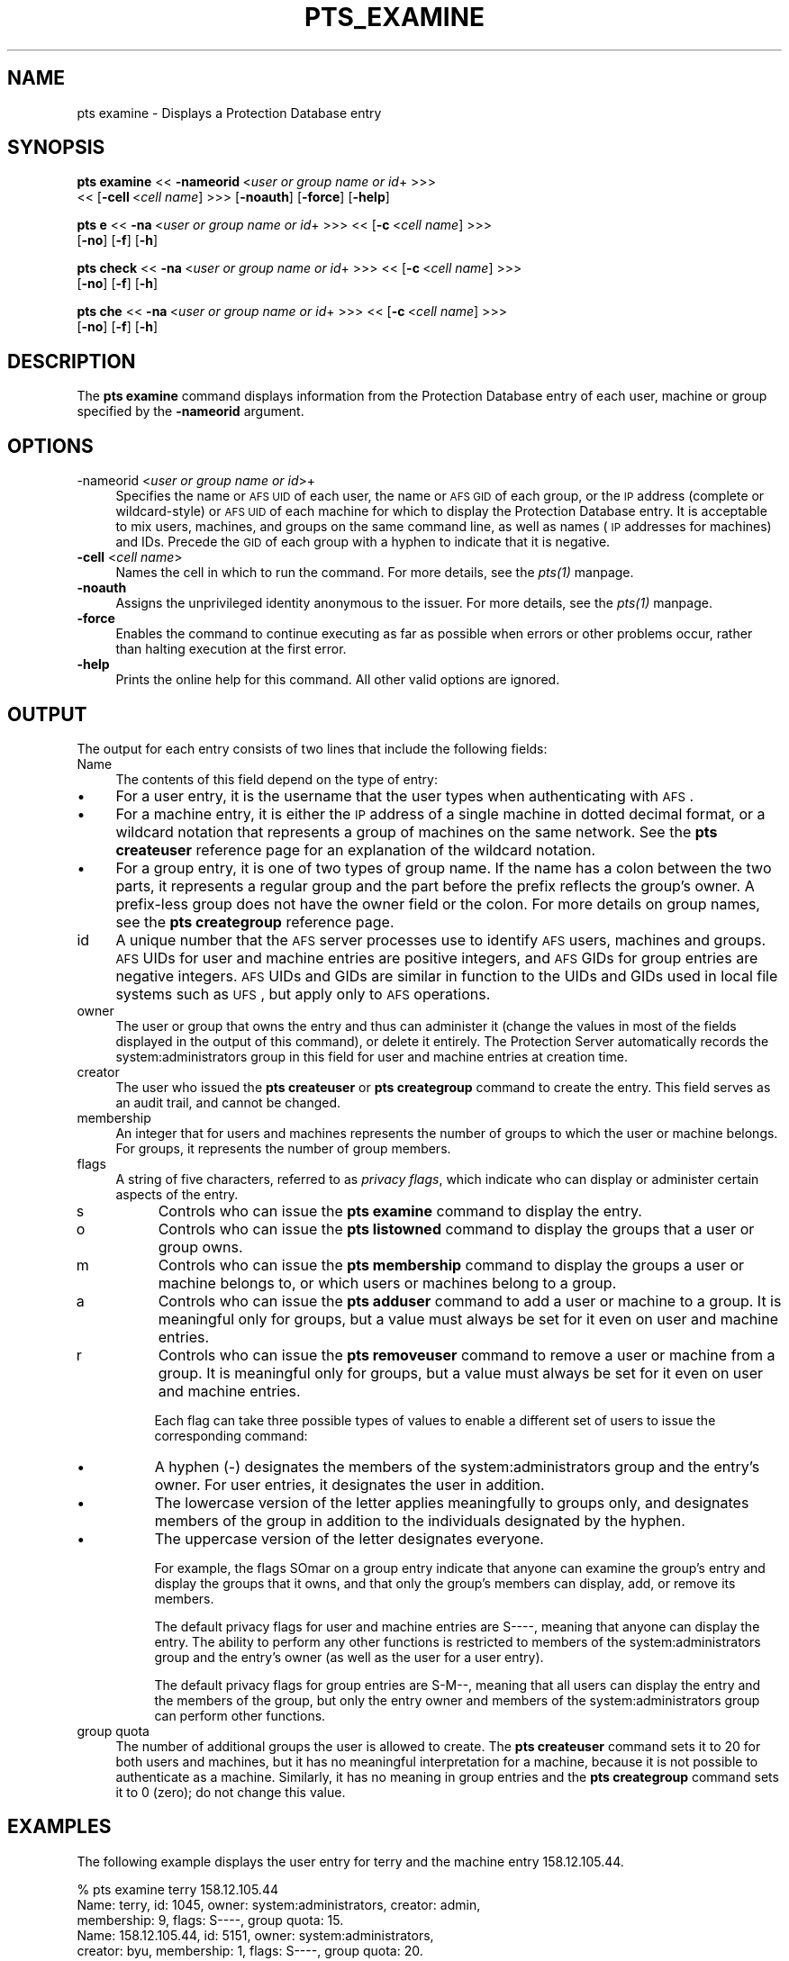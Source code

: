 .rn '' }`
''' $RCSfile$$Revision$$Date$
'''
''' $Log$
'''
.de Sh
.br
.if t .Sp
.ne 5
.PP
\fB\\$1\fR
.PP
..
.de Sp
.if t .sp .5v
.if n .sp
..
.de Ip
.br
.ie \\n(.$>=3 .ne \\$3
.el .ne 3
.IP "\\$1" \\$2
..
.de Vb
.ft CW
.nf
.ne \\$1
..
.de Ve
.ft R

.fi
..
'''
'''
'''     Set up \*(-- to give an unbreakable dash;
'''     string Tr holds user defined translation string.
'''     Bell System Logo is used as a dummy character.
'''
.tr \(*W-|\(bv\*(Tr
.ie n \{\
.ds -- \(*W-
.ds PI pi
.if (\n(.H=4u)&(1m=24u) .ds -- \(*W\h'-12u'\(*W\h'-12u'-\" diablo 10 pitch
.if (\n(.H=4u)&(1m=20u) .ds -- \(*W\h'-12u'\(*W\h'-8u'-\" diablo 12 pitch
.ds L" ""
.ds R" ""
'''   \*(M", \*(S", \*(N" and \*(T" are the equivalent of
'''   \*(L" and \*(R", except that they are used on ".xx" lines,
'''   such as .IP and .SH, which do another additional levels of
'''   double-quote interpretation
.ds M" """
.ds S" """
.ds N" """""
.ds T" """""
.ds L' '
.ds R' '
.ds M' '
.ds S' '
.ds N' '
.ds T' '
'br\}
.el\{\
.ds -- \(em\|
.tr \*(Tr
.ds L" ``
.ds R" ''
.ds M" ``
.ds S" ''
.ds N" ``
.ds T" ''
.ds L' `
.ds R' '
.ds M' `
.ds S' '
.ds N' `
.ds T' '
.ds PI \(*p
'br\}
.\"	If the F register is turned on, we'll generate
.\"	index entries out stderr for the following things:
.\"		TH	Title 
.\"		SH	Header
.\"		Sh	Subsection 
.\"		Ip	Item
.\"		X<>	Xref  (embedded
.\"	Of course, you have to process the output yourself
.\"	in some meaninful fashion.
.if \nF \{
.de IX
.tm Index:\\$1\t\\n%\t"\\$2"
..
.nr % 0
.rr F
.\}
.TH PTS_EXAMINE 1 "OpenAFS" "1/Mar/2006" "AFS Command Reference"
.UC
.if n .hy 0
.if n .na
.ds C+ C\v'-.1v'\h'-1p'\s-2+\h'-1p'+\s0\v'.1v'\h'-1p'
.de CQ          \" put $1 in typewriter font
.ft CW
'if n "\c
'if t \\&\\$1\c
'if n \\&\\$1\c
'if n \&"
\\&\\$2 \\$3 \\$4 \\$5 \\$6 \\$7
'.ft R
..
.\" @(#)ms.acc 1.5 88/02/08 SMI; from UCB 4.2
.	\" AM - accent mark definitions
.bd B 3
.	\" fudge factors for nroff and troff
.if n \{\
.	ds #H 0
.	ds #V .8m
.	ds #F .3m
.	ds #[ \f1
.	ds #] \fP
.\}
.if t \{\
.	ds #H ((1u-(\\\\n(.fu%2u))*.13m)
.	ds #V .6m
.	ds #F 0
.	ds #[ \&
.	ds #] \&
.\}
.	\" simple accents for nroff and troff
.if n \{\
.	ds ' \&
.	ds ` \&
.	ds ^ \&
.	ds , \&
.	ds ~ ~
.	ds ? ?
.	ds ! !
.	ds /
.	ds q
.\}
.if t \{\
.	ds ' \\k:\h'-(\\n(.wu*8/10-\*(#H)'\'\h"|\\n:u"
.	ds ` \\k:\h'-(\\n(.wu*8/10-\*(#H)'\`\h'|\\n:u'
.	ds ^ \\k:\h'-(\\n(.wu*10/11-\*(#H)'^\h'|\\n:u'
.	ds , \\k:\h'-(\\n(.wu*8/10)',\h'|\\n:u'
.	ds ~ \\k:\h'-(\\n(.wu-\*(#H-.1m)'~\h'|\\n:u'
.	ds ? \s-2c\h'-\w'c'u*7/10'\u\h'\*(#H'\zi\d\s+2\h'\w'c'u*8/10'
.	ds ! \s-2\(or\s+2\h'-\w'\(or'u'\v'-.8m'.\v'.8m'
.	ds / \\k:\h'-(\\n(.wu*8/10-\*(#H)'\z\(sl\h'|\\n:u'
.	ds q o\h'-\w'o'u*8/10'\s-4\v'.4m'\z\(*i\v'-.4m'\s+4\h'\w'o'u*8/10'
.\}
.	\" troff and (daisy-wheel) nroff accents
.ds : \\k:\h'-(\\n(.wu*8/10-\*(#H+.1m+\*(#F)'\v'-\*(#V'\z.\h'.2m+\*(#F'.\h'|\\n:u'\v'\*(#V'
.ds 8 \h'\*(#H'\(*b\h'-\*(#H'
.ds v \\k:\h'-(\\n(.wu*9/10-\*(#H)'\v'-\*(#V'\*(#[\s-4v\s0\v'\*(#V'\h'|\\n:u'\*(#]
.ds _ \\k:\h'-(\\n(.wu*9/10-\*(#H+(\*(#F*2/3))'\v'-.4m'\z\(hy\v'.4m'\h'|\\n:u'
.ds . \\k:\h'-(\\n(.wu*8/10)'\v'\*(#V*4/10'\z.\v'-\*(#V*4/10'\h'|\\n:u'
.ds 3 \*(#[\v'.2m'\s-2\&3\s0\v'-.2m'\*(#]
.ds o \\k:\h'-(\\n(.wu+\w'\(de'u-\*(#H)/2u'\v'-.3n'\*(#[\z\(de\v'.3n'\h'|\\n:u'\*(#]
.ds d- \h'\*(#H'\(pd\h'-\w'~'u'\v'-.25m'\f2\(hy\fP\v'.25m'\h'-\*(#H'
.ds D- D\\k:\h'-\w'D'u'\v'-.11m'\z\(hy\v'.11m'\h'|\\n:u'
.ds th \*(#[\v'.3m'\s+1I\s-1\v'-.3m'\h'-(\w'I'u*2/3)'\s-1o\s+1\*(#]
.ds Th \*(#[\s+2I\s-2\h'-\w'I'u*3/5'\v'-.3m'o\v'.3m'\*(#]
.ds ae a\h'-(\w'a'u*4/10)'e
.ds Ae A\h'-(\w'A'u*4/10)'E
.ds oe o\h'-(\w'o'u*4/10)'e
.ds Oe O\h'-(\w'O'u*4/10)'E
.	\" corrections for vroff
.if v .ds ~ \\k:\h'-(\\n(.wu*9/10-\*(#H)'\s-2\u~\d\s+2\h'|\\n:u'
.if v .ds ^ \\k:\h'-(\\n(.wu*10/11-\*(#H)'\v'-.4m'^\v'.4m'\h'|\\n:u'
.	\" for low resolution devices (crt and lpr)
.if \n(.H>23 .if \n(.V>19 \
\{\
.	ds : e
.	ds 8 ss
.	ds v \h'-1'\o'\(aa\(ga'
.	ds _ \h'-1'^
.	ds . \h'-1'.
.	ds 3 3
.	ds o a
.	ds d- d\h'-1'\(ga
.	ds D- D\h'-1'\(hy
.	ds th \o'bp'
.	ds Th \o'LP'
.	ds ae ae
.	ds Ae AE
.	ds oe oe
.	ds Oe OE
.\}
.rm #[ #] #H #V #F C
.SH "NAME"
pts examine \- Displays a Protection Database entry
.SH "SYNOPSIS"
\fBpts examine\fR <<\ \fB\-nameorid\fR\ <\fIuser\ or\ group\ name\ or\ id\fR+ >>>
    <<\ [\fB\-cell\fR\ <\fIcell\ name\fR] >>> [\fB\-noauth\fR] [\fB\-force\fR] [\fB\-help\fR]
.PP
\fBpts e\fR <<\ \fB\-na\fR\ <\fIuser\ or\ group\ name\ or\ id\fR+ >>> <<\ [\fB\-c\fR\ <\fIcell\ name\fR] >>>
    [\fB\-no\fR] [\fB\-f\fR] [\fB\-h\fR]
.PP
\fBpts check\fR <<\ \fB\-na\fR\ <\fIuser\ or\ group\ name\ or\ id\fR+ >>> <<\ [\fB\-c\fR\ <\fIcell\ name\fR] >>>
    [\fB\-no\fR] [\fB\-f\fR] [\fB\-h\fR]
.PP
\fBpts che\fR <<\ \fB\-na\fR\ <\fIuser\ or\ group\ name\ or\ id\fR+ >>> <<\ [\fB\-c\fR\ <\fIcell\ name\fR] >>>
    [\fB\-no\fR] [\fB\-f\fR] [\fB\-h\fR]
.SH "DESCRIPTION"
The \fBpts examine\fR command displays information from the Protection
Database entry of each user, machine or group specified by the
\fB\-nameorid\fR argument.
.SH "OPTIONS"
.Ip "-nameorid <\fIuser or group name or id\fR>+" 4
Specifies the name or \s-1AFS\s0 \s-1UID\s0 of each user, the name or \s-1AFS\s0 \s-1GID\s0 of each
group, or the \s-1IP\s0 address (complete or wildcard-style) or \s-1AFS\s0 \s-1UID\s0 of each
machine for which to display the Protection Database entry. It is
acceptable to mix users, machines, and groups on the same command line, as
well as names (\s-1IP\s0 addresses for machines) and IDs. Precede the \s-1GID\s0 of each
group with a hyphen to indicate that it is negative.
.Ip "\fB\-cell\fR <\fIcell name\fR>" 4
Names the cell in which to run the command. For more details, see
the \fIpts(1)\fR manpage.
.Ip "\fB\-noauth\fR" 4
Assigns the unprivileged identity anonymous to the issuer. For more
details, see the \fIpts(1)\fR manpage.
.Ip "\fB\-force\fR" 4
Enables the command to continue executing as far as possible when errors
or other problems occur, rather than halting execution at the first error.
.Ip "\fB\-help\fR" 4
Prints the online help for this command. All other valid options are
ignored.
.SH "OUTPUT"
The output for each entry consists of two lines that include the following
fields:
.Ip "Name" 4
The contents of this field depend on the type of entry:
.Ip "\(bu" 8
For a user entry, it is the username that the user types when
authenticating with \s-1AFS\s0.
.Ip "\(bu" 8
For a machine entry, it is either the \s-1IP\s0 address of a single machine in
dotted decimal format, or a wildcard notation that represents a group of
machines on the same network. See the \fBpts createuser\fR reference page for
an explanation of the wildcard notation.
.Ip "\(bu" 8
For a group entry, it is one of two types of group name. If the name has a
colon between the two parts, it represents a regular group and the part
before the prefix reflects the group's owner. A prefix-less group does not
have the owner field or the colon. For more details on group names, see
the \fBpts creategroup\fR reference page.
.Ip "id" 4
A unique number that the \s-1AFS\s0 server processes use to identify \s-1AFS\s0 users,
machines and groups. \s-1AFS\s0 UIDs for user and machine entries are positive
integers, and \s-1AFS\s0 GIDs for group entries are negative integers. \s-1AFS\s0 UIDs
and GIDs are similar in function to the UIDs and GIDs used in local file
systems such as \s-1UFS\s0, but apply only to \s-1AFS\s0 operations.
.Ip "owner" 4
The user or group that owns the entry and thus can administer it (change
the values in most of the fields displayed in the output of this command),
or delete it entirely. The Protection Server automatically records the
system:administrators group in this field for user and machine entries at
creation time.
.Ip "creator" 4
The user who issued the \fBpts createuser\fR or \fBpts creategroup\fR command to
create the entry. This field serves as an audit trail, and cannot be
changed.
.Ip "membership" 4
An integer that for users and machines represents the number of groups to
which the user or machine belongs. For groups, it represents the number of
group members.
.Ip "flags" 4
A string of five characters, referred to as \fIprivacy flags\fR, which
indicate who can display or administer certain aspects of the entry.
.Ip "s" 8
Controls who can issue the \fBpts examine\fR command to display the entry.
.Ip "o" 8
Controls who can issue the \fBpts listowned\fR command to display the groups
that a user or group owns.
.Ip "m" 8
Controls who can issue the \fBpts membership\fR command to display the groups
a user or machine belongs to, or which users or machines belong to a
group.
.Ip "a" 8
Controls who can issue the \fBpts adduser\fR command to add a user or machine
to a group. It is meaningful only for groups, but a value must always be
set for it even on user and machine entries.
.Ip "r" 8
Controls who can issue the \fBpts removeuser\fR command to remove a user or
machine from a group. It is meaningful only for groups, but a value must
always be set for it even on user and machine entries.
.Sp
Each flag can take three possible types of values to enable a different
set of users to issue the corresponding command:
.Ip "\(bu" 8
A hyphen (\-) designates the members of the system:administrators group and
the entry's owner. For user entries, it designates the user in addition.
.Ip "\(bu" 8
The lowercase version of the letter applies meaningfully to groups only,
and designates members of the group in addition to the individuals
designated by the hyphen.
.Ip "\(bu" 8
The uppercase version of the letter designates everyone.
.Sp
For example, the flags \f(CWSOmar\fR on a group entry indicate that anyone can
examine the group's entry and display the groups that it owns, and that
only the group's members can display, add, or remove its members.
.Sp
The default privacy flags for user and machine entries are \f(CWS----\fR,
meaning that anyone can display the entry. The ability to perform any
other functions is restricted to members of the system:administrators
group and the entry's owner (as well as the user for a user entry).
.Sp
The default privacy flags for group entries are \f(CWS-M--\fR, meaning that all
users can display the entry and the members of the group, but only the
entry owner and members of the system:administrators group can perform
other functions.
.Ip "group quota" 4
The number of additional groups the user is allowed to create. The \fBpts
createuser\fR command sets it to 20 for both users and machines, but it has
no meaningful interpretation for a machine, because it is not possible to
authenticate as a machine. Similarly, it has no meaning in group entries
and the \fBpts creategroup\fR command sets it to 0 (zero); do not change this
value.
.SH "EXAMPLES"
The following example displays the user entry for \f(CWterry\fR and the machine
entry \f(CW158.12.105.44\fR.
.PP
.Vb 5
\&   % pts examine terry 158.12.105.44
\&   Name: terry, id: 1045, owner: system:administrators, creator: admin,
\&     membership: 9, flags: S----, group quota: 15.
\&   Name: 158.12.105.44, id: 5151, owner: system:administrators,
\&     creator: byu, membership: 1, flags: S----, group quota: 20.
.Ve
The following example displays the entries for the AFS groups with GIDs
\-673 and \-674.
.PP
.Vb 5
\&   % pts examine -673 -674
\&   Name: terry:friends, id: -673, owner: terry, creator: terry,
\&     membership: 5, flags: S-M--, group quota: 0.
\&   Name: smith:colleagues, id: -674, owner: smith, creator: smith,
\&     membership: 14, flags: SOM--, group quota: 0.
.Ve
.SH "PRIVILEGE REQUIRED"
The required privilege depends on the setting of the first privacy flag in
the Protection Database entry of each entry specified by the \fB\-nameorid\fR
argument:
.Ip "\(bu" 4
If it is lowercase \f(CWs\fR, members of the system:administrators group and
the user associated with a user entry can examine it, and only members of
the system:administrators group can examine a machine or group entry.
.Ip "\(bu" 4
If it is uppercase \f(CWS\fR, anyone who can access the cell's database server
machines can examine the entry.
.SH "SEE ALSO"
the \fIpts(1)\fR manpage,
the \fIpts_adduser(1)\fR manpage,
the \fIpts_chown(1)\fR manpage,
the \fIpts_creategroup(1)\fR manpage,
the \fIpts_createuser(1)\fR manpage,
the \fIpts_listowned(1)\fR manpage,
the \fIpts_membership(1)\fR manpage,
the \fIpts_removeuser(1)\fR manpage,
the \fIpts_rename(1)\fR manpage,
the \fIpts_setfields(1)\fR manpage
.SH "COPYRIGHT"
IBM Corporation 2000. <http://www.ibm.com/> All Rights Reserved.
.PP
This documentation is covered by the IBM Public License Version 1.0.  It was
converted from HTML to POD by software written by Chas Williams and Russ
Allbery, based on work by Alf Wachsmann and Elizabeth Cassell.

.rn }` ''
.IX Title "PTS_EXAMINE 1"
.IX Name "pts examine - Displays a Protection Database entry"

.IX Header "NAME"

.IX Header "SYNOPSIS"

.IX Header "DESCRIPTION"

.IX Header "OPTIONS"

.IX Item "-nameorid <\fIuser or group name or id\fR>+"

.IX Item "\fB\-cell\fR <\fIcell name\fR>"

.IX Item "\fB\-noauth\fR"

.IX Item "\fB\-force\fR"

.IX Item "\fB\-help\fR"

.IX Header "OUTPUT"

.IX Item "Name"

.IX Item "\(bu"

.IX Item "\(bu"

.IX Item "\(bu"

.IX Item "id"

.IX Item "owner"

.IX Item "creator"

.IX Item "membership"

.IX Item "flags"

.IX Item "s"

.IX Item "o"

.IX Item "m"

.IX Item "a"

.IX Item "r"

.IX Item "\(bu"

.IX Item "\(bu"

.IX Item "\(bu"

.IX Item "group quota"

.IX Header "EXAMPLES"

.IX Header "PRIVILEGE REQUIRED"

.IX Item "\(bu"

.IX Item "\(bu"

.IX Header "SEE ALSO"

.IX Header "COPYRIGHT"

